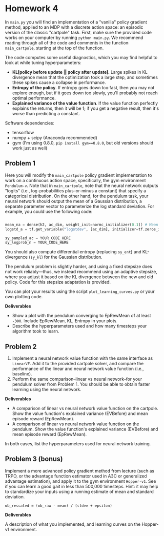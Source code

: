 * Homework 4
  :PROPERTIES:
  :CUSTOM_ID: homework-4
  :END:

In =main.py= you will find an implementation of a "vanilla" policy
gradient method, applied to an MDP with a discrete action space: an
episodic version of the classic "cartpole" task. First, make sure the
provided code works on your computer by running =python main.py=. We
recommend reading through all of the code and comments in the function
=main_cartpole=, starting at the top of the function.

The code computes some useful diagnostics, which you may find helpful to
look at while tuning hyperparameters:

-  *KL[policy before update || policy after update]*. Large spikes in KL
   divergence mean that the optimization took a large step, and
   sometimes these spikes cause a collapse in performance.
-  *Entropy of the policy*. If entropy goes down too fast, then you may
   not explore enough, but if it goes down too slowly, you'll probably
   not reach optimal performance.
-  *Explained variance of the value function*. If the value function
   perfectly explains the returns, then it will be 1; if you get a
   negative result, then it's worse than predicting a constant.

Software dependencies:

-  tensorflow
-  numpy + scipy (Anaconda recommended)
-  gym (I'm using 0.8.0, =pip install gym==0.8.0=, but old versions
   should work just as well)

** Problem 1
   :PROPERTIES:
   :CUSTOM_ID: problem-1
   :END:

Here you will modify the =main_cartpole= policy gradient implementation
to work on a continuous action space, specifically, the gym environment
=Pendulum-v=. Note that in =main_cartpole=, note that the neural network
outputs "logits" (i.e., log-probabilities plus-or-minus a constant) that
specify a categorical distribution. On the other hand, for the pendulum
task, your neural network should output the mean of a Gaussian
distribution, a separate parameter vector to parameterize the log
standard deviation. For example, you could use the following code:

#+BEGIN_SRC python

        mean_na = dense(h2, ac_dim, weight_init=normc_initializer(0.1)) # Mean control output
        logstd_a = tf.get_variable("logstdev", [ac_dim], initializer=tf.zeros_initializer) # Variance

        sy_sampled_ac = YOUR_CODE_HERE
        sy_logprob_n = YOUR_CODE_HERE
#+END_SRC

You should also compute differential entropy (replacing =sy_ent=) and
KL-divergence (=sy_kl=) for the Gaussian distribution.

The pendulum problem is slightly harder, and using a fixed stepsize does
not work reliably---thus, we instead recommend using an adaptive
stepsize, where you adjust it based on the KL divergence between the new
and old policy. Code for this stepsize adaptation is provided.

You can plot your results using the script =plot_learning_curves.py= or
your own plotting code.

*Deliverables*

-  Show a plot with the pendulum converging to EpRewMean of at least
   =-300=. Include EpRewMean, KL, Entropy in your plots.\\
-  Describe the hyperparameters used and how many timesteps your
   algorithm took to learn.

** Problem 2
   :PROPERTIES:
   :CUSTOM_ID: problem-2
   :END:

1. Implement a neural network value function with the same interface as
   =LinearVF=. Add it to the provided cartpole solver, and compare the
   performance of the linear and neural network value function (i.e.,
   baseline).
2. Perform the same comparison--linear vs neural network--for your
   pendulum solver from Problem 1. You should be able to obtain faster
   learning using the neural network.

*Deliverables*

-  A comparison of linear vs neural network value function on the
   cartpole. Show the value function's explained variance (EVBefore) and
   mean episode reward (EpRewMean).
-  A comparison of linear vs neural network value function on the
   pendulum. Show the value function's explained variance (EVBefore) and
   mean episode reward (EpRewMean).

In both cases, list the hyperparameters used for neural network
training.

** Problem 3 (bonus)
   :PROPERTIES:
   :CUSTOM_ID: problem-3-bonus
   :END:

Implement a more advanced policy gradient method from lecture (such as
TRPO, or the advantage function estimator used in A3C or generalized
advantage estimation), and apply it to the gym environment =Hopper-v1=.
See if you can learn a good gait in less than 500,000 timesteps. Hint:
it may help to standardize your inputs using a running estimate of mean
and standard deviation.

#+BEGIN_EXAMPLE
    ob_rescaled = (ob_raw - mean) / (stdev + epsilon)
#+END_EXAMPLE

*Deliverables*

A description of what you implemented, and learning curves on the
Hopper-v1 environment.
